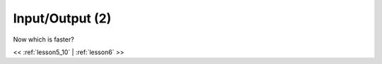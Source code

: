 ..  _lesson5_11:

================================
Input/Output (2)
================================

Now which is faster?

.. image:: img/bus_lane.jpg

<< :ref:`lesson5_10` | :ref:`lesson6`  >>


